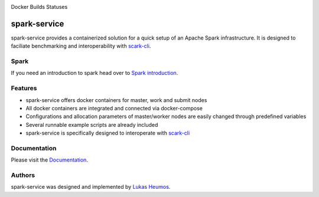 .. image:: https://travis-ci.com/qbicsoftware/spark-service.svg?branch=development
    :target: https://travis-ci.com/qbicsoftware/spark-service
.. image:: https://img.shields.io/github/v/release/qbicsoftware/spark-service
    :alt: GitHub release (latest by date)
.. image:: https://img.shields.io/github/commits-since/qbicsoftware/spark-service/latest
    :alt: GitHub commits since latest release
.. image:: https://readthedocs.org/projects/spark-service/badge/?version=latest
    :target: https://spark-service.readthedocs.io/en/latest/?badge=latest
    :alt: Documentation Status

Docker Builds Statuses

.. image:: https://img.shields.io/docker/cloud/automated/zethson/qbic_spark_base
   :alt: Docker Cloud Automated build
.. image:: https://img.shields.io/docker/cloud/build/zethson/qbic_spark_base
    :alt: Docker Cloud Build Status
.. image:: https://img.shields.io/docker/cloud/build/zethson/qbic_spark_master
    :alt: Docker Cloud Build Status
.. image:: https://img.shields.io/docker/cloud/build/zethson/qbic_spark_worker
    :alt: Docker Cloud Build Status
.. image:: https://img.shields.io/docker/cloud/build/zethson/qbic_spark_submit
    :alt: Docker Cloud Build Status

spark-service
=============
spark-service provides a containerized solution for a quick setup of an Apache Spark infrastructure.
It is designed to faciliate benchmarking and interoperability with `scark-cli <https://github.com/qbicsoftware/scark-cli>`_.

.. image:: images/spark-service_gif.gif
    :alt: spark-service in action

Spark
-----

If you need an introduction to spark head over to `Spark introduction <spark.html>`_.

Features
--------

- spark-service offers docker containers for master, work and submit nodes
- All docker containers are integrated and connected via docker-compose
- Configurations and allocation parameters of master/worker nodes are easily changed through predefined variables
- Several runnable example scripts are already included
- spark-service is specifically designed to interoperate with `scark-cli <https://github.com/qbicsoftware/scark-cli>`_

Documentation
-------------

Please visit the `Documentation <https://spark-service.readthedocs.io/en/latest/>`_.

Authors
-------

spark-service was designed and implemented by `Lukas Heumos <http://github.com/zethson>`_.

